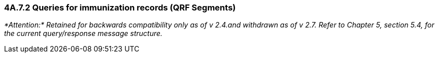 === 4A.7.2 Queries for immunization records (QRF Segments) 

_*Attention:* Retained for backwards compatibility only as of v 2.4.and withdrawn as of v 2.7. Refer to Chapter 5, section 5.4, for the current query/response message structure._

